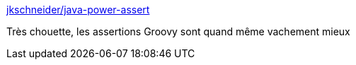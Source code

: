 :jbake-type: post
:jbake-status: published
:jbake-title: jkschneider/java-power-assert
:jbake-tags: java,programming,test,_mois_juin,_année_2016
:jbake-date: 2016-06-24
:jbake-depth: ../
:jbake-uri: shaarli/1466791849000.adoc
:jbake-source: https://nicolas-delsaux.hd.free.fr/Shaarli?searchterm=https%3A%2F%2Fgithub.com%2Fjkschneider%2Fjava-power-assert&searchtags=java+programming+test+_mois_juin+_ann%C3%A9e_2016
:jbake-style: shaarli

https://github.com/jkschneider/java-power-assert[jkschneider/java-power-assert]

Très chouette, les assertions Groovy sont quand même vachement mieux

